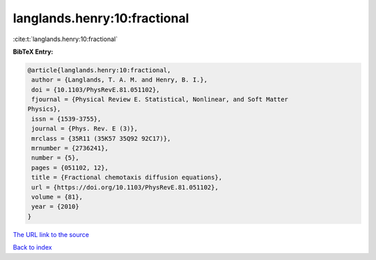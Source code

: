 langlands.henry:10:fractional
=============================

:cite:t:`langlands.henry:10:fractional`

**BibTeX Entry:**

.. code-block:: bibtex

   @article{langlands.henry:10:fractional,
    author = {Langlands, T. A. M. and Henry, B. I.},
    doi = {10.1103/PhysRevE.81.051102},
    fjournal = {Physical Review E. Statistical, Nonlinear, and Soft Matter
   Physics},
    issn = {1539-3755},
    journal = {Phys. Rev. E (3)},
    mrclass = {35R11 (35K57 35Q92 92C17)},
    mrnumber = {2736241},
    number = {5},
    pages = {051102, 12},
    title = {Fractional chemotaxis diffusion equations},
    url = {https://doi.org/10.1103/PhysRevE.81.051102},
    volume = {81},
    year = {2010}
   }

`The URL link to the source <ttps://doi.org/10.1103/PhysRevE.81.051102}>`__


`Back to index <../By-Cite-Keys.html>`__
